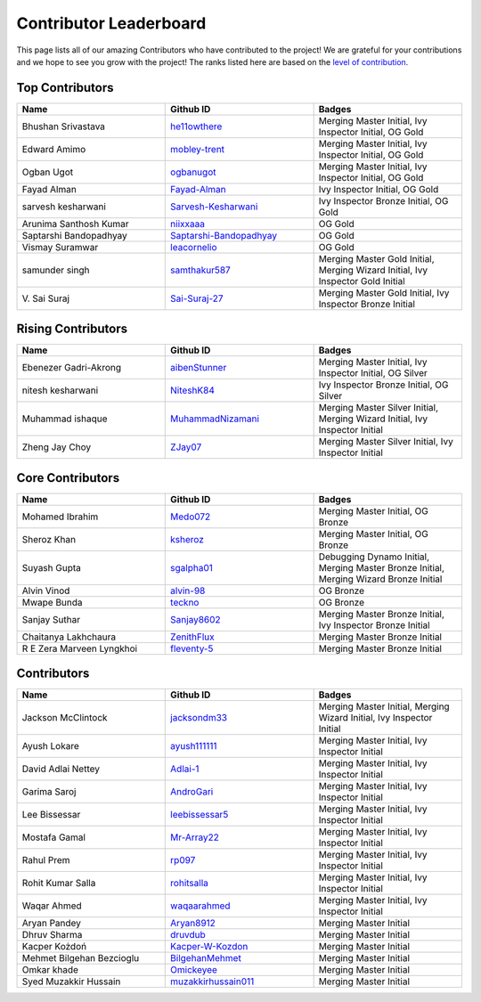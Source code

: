 Contributor Leaderboard
=======================

This page lists all of our amazing Contributors who have contributed to the project! We are grateful for your contributions and we hope to see you grow with the project! The ranks listed here are based on the `level of contribution <contributing/volunteer_program.rst>`_\.

Top Contributors
----------------
.. list-table::
   :widths: 50 50 50
   :header-rows: 1

   * - Name
     - Github ID
     - Badges
   * - Bhushan Srivastava
     - `he11owthere <https://github.com/he11owthere>`_
     - Merging Master Initial, Ivy Inspector Initial, OG Gold
   * - Edward Amimo
     - `mobley-trent <https://github.com/mobley-trent>`_
     - Merging Master Initial, Ivy Inspector Initial, OG Gold
   * - Ogban Ugot
     - `ogbanugot <https://github.com/ogbanugot>`_
     - Merging Master Initial, Ivy Inspector Initial, OG Gold
   * - Fayad Alman
     - `Fayad-Alman <https://github.com/Fayad-Alman>`_
     - Ivy Inspector Initial, OG Gold
   * - sarvesh kesharwani
     - `Sarvesh-Kesharwani <https://github.com/Sarvesh-Kesharwani>`_
     - Ivy Inspector Bronze Initial, OG Gold
   * - Arunima Santhosh Kumar
     - `niixxaaa <https://github.com/niixxaaa>`_
     - OG Gold
   * - Saptarshi Bandopadhyay
     - `Saptarshi-Bandopadhyay <https://github.com/Saptarshi-Bandopadhyay>`_
     - OG Gold
   * - Vismay Suramwar
     - `leacornelio <https://github.com/leacornelio>`_
     - OG Gold
   * - samunder singh
     - `samthakur587 <https://github.com/samthakur587>`_
     - Merging Master Gold Initial, Merging Wizard Initial, Ivy Inspector Gold Initial
   * - V\. Sai Suraj
     - `Sai-Suraj-27 <https://github.com/Sai-Suraj-27>`_
     - Merging Master Gold Initial, Ivy Inspector Bronze Initial
Rising Contributors
-------------------
.. list-table::
   :widths: 50 50 50
   :header-rows: 1

   * - Name
     - Github ID
     - Badges
   * - Ebenezer Gadri-Akrong
     - `aibenStunner <https://github.com/aibenStunner>`_
     - Merging Master Initial, Ivy Inspector Initial, OG Silver
   * - nitesh kesharwani
     - `NiteshK84 <https://github.com/NiteshK84>`_
     - Ivy Inspector Bronze Initial, OG Silver
   * - Muhammad ishaque 
     - `MuhammadNizamani <https://github.com/MuhammadNizamani>`_
     - Merging Master Silver Initial, Merging Wizard Initial, Ivy Inspector Initial
   * - Zheng Jay Choy
     - `ZJay07 <https://github.com/ZJay07>`_
     - Merging Master Silver Initial, Ivy Inspector Initial
Core Contributors
-----------------
.. list-table::
   :widths: 50 50 50
   :header-rows: 1

   * - Name
     - Github ID
     - Badges
   * - Mohamed Ibrahim 
     - `Medo072 <https://github.com/Medo072>`_
     - Merging Master Initial, OG Bronze
   * - Sheroz Khan
     - `ksheroz <https://github.com/ksheroz>`_
     - Merging Master Initial, OG Bronze
   * - Suyash Gupta
     - `sgalpha01 <https://github.com/sgalpha01>`_
     - Debugging Dynamo Initial, Merging Master Bronze Initial, Merging Wizard Bronze Initial
   * - Alvin Vinod
     - `alvin-98 <https://github.com/alvin-98>`_
     - OG Bronze
   * - Mwape Bunda
     - `teckno <https://github.com/teckno>`_
     - OG Bronze
   * - Sanjay Suthar 
     - `Sanjay8602 <https://github.com/Sanjay8602>`_
     - Merging Master Bronze Initial, Ivy Inspector Bronze Initial
   * - Chaitanya Lakhchaura
     - `ZenithFlux <https://github.com/ZenithFlux>`_
     - Merging Master Bronze Initial
   * - R E Zera Marveen Lyngkhoi 
     - `fleventy-5 <https://github.com/fleventy-5>`_
     - Merging Master Bronze Initial
Contributors
------------
.. list-table::
   :widths: 50 50 50
   :header-rows: 1

   * - Name
     - Github ID
     - Badges
   * - Jackson McClintock
     - `jacksondm33 <https://github.com/jacksondm33>`_
     - Merging Master Initial, Merging Wizard Initial, Ivy Inspector Initial
   * - Ayush Lokare
     - `ayush111111 <https://github.com/ayush111111>`_
     - Merging Master Initial, Ivy Inspector Initial
   * - David Adlai Nettey
     - `Adlai-1 <https://github.com/Adlai-1>`_
     - Merging Master Initial, Ivy Inspector Initial
   * - Garima Saroj
     - `AndroGari <https://github.com/AndroGari>`_
     - Merging Master Initial, Ivy Inspector Initial
   * - Lee Bissessar
     - `leebissessar5 <https://github.com/leebissessar5>`_
     - Merging Master Initial, Ivy Inspector Initial
   * - Mostafa Gamal
     - `Mr-Array22 <https://github.com/Mr-Array22>`_
     - Merging Master Initial, Ivy Inspector Initial
   * - Rahul Prem
     - `rp097 <https://github.com/rp097>`_
     - Merging Master Initial, Ivy Inspector Initial
   * - Rohit Kumar Salla
     - `rohitsalla <https://github.com/rohitsalla>`_
     - Merging Master Initial, Ivy Inspector Initial
   * - Waqar Ahmed
     - `waqaarahmed <https://github.com/waqaarahmed>`_
     - Merging Master Initial, Ivy Inspector Initial
   * - Aryan Pandey 
     - `Aryan8912 <https://github.com/Aryan8912>`_
     - Merging Master Initial
   * - Dhruv Sharma
     - `druvdub <https://github.com/druvdub>`_
     - Merging Master Initial
   * - Kacper Kożdoń
     - `Kacper-W-Kozdon <https://github.com/Kacper-W-Kozdon>`_
     - Merging Master Initial
   * - Mehmet Bilgehan Bezcioglu
     - `BilgehanMehmet <https://github.com/BilgehanMehmet>`_
     - Merging Master Initial
   * - Omkar khade 
     - `Omickeyee <https://github.com/Omickeyee>`_
     - Merging Master Initial
   * - Syed Muzakkir Hussain
     - `muzakkirhussain011 <https://github.com/muzakkirhussain011>`_
     - Merging Master Initial
